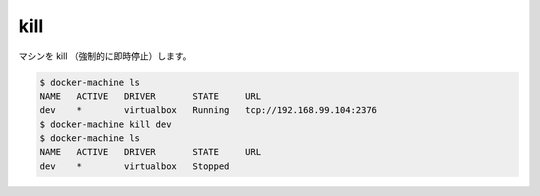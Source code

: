 .. -*- coding: utf-8 -*-
.. https://docs.docker.com/machine/reference/kill/
.. doc version: 1.9
.. check date: 2016/01/28
.. -----------------------------------------------------------------------------

.. kill

.. _machine-kill:

=======================================
kill
=======================================

.. Kill (abruptly force stop) a machine.

マシンを kill （強制的に即時停止）します。

.. code-block:: bash

   $ docker-machine ls
   NAME   ACTIVE   DRIVER       STATE     URL
   dev    *        virtualbox   Running   tcp://192.168.99.104:2376
   $ docker-machine kill dev
   $ docker-machine ls
   NAME   ACTIVE   DRIVER       STATE     URL
   dev    *        virtualbox   Stopped


